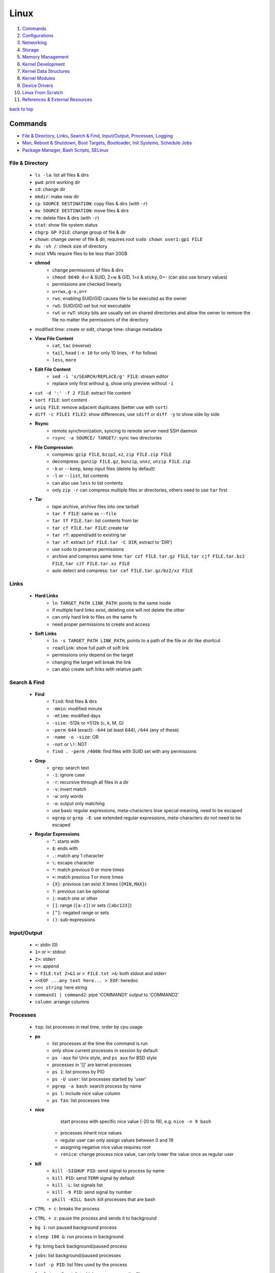 =====
Linux
=====

1. `Commands`_
2. `Configurations`_
3. `Networking`_
4. `Storage`_
5. `Memory Management`_
6. `Kernel Development`_
7. `Kernel Data Structures`_
8. `Kernel Modules`_
9. `Device Drivers`_
10. `Linux From Scratch`_
11. `References & External Resources`_

`back to top <#linux>`_

Commands
========

* `File & Directory`_, `Links`_, `Search & Find`_, `Input/Output`_, `Processes`_, `Logging`_
* `Man`_, `Reboot & Shutdown`_, `Boot Targets`_, `Bootloader`_, `Init Systems`_, `Schedule Jobs`_
* `Package Manager`_, `Bash Scripts`_, `SELinux`_

File & Directory
----------------
    * ``ls -la``: list all files & dirs
    * ``pwd``: print working dir
    * ``cd``: change dir
    * ``mkdir``: make new dir
    * ``cp SOURCE DESTINATION``: copy files & dirs (with ``-r``)
    * ``mv SOURCE DESTINATION``: move files & dirs
    * ``rm``: delete files & dirs (with ``-r``)
    * ``stat``: show file system status
    * ``chgrp GP FILE``: change group of file & dir
    * ``chown``: change owner of file & dir, requires root ``sudo chown user1:gp1 FILE``
    * ``du -sh /``: check size of directory
    * most VMs require files to be less than 20GB
    * **chmod**
        - change permissions of files & dirs
        - ``chmod 6640``: 4=r & SUID, 2=w & GID, 1=x & sticky, 0=- (can also use binary values)
        - permissions are checked linearly
        - ``u+rwx,g-x,o=r``
        - ``rws``: enabling SUID/GID causes file to be executed as the owner
        - ``rwS``: SUID/GID set but not executable
        - ``rwt`` or ``rwT``: sticky bits are usually set on shared directories and allow the
          owner to remove the file no matter the permissions of the directory
    * modified time: create or edit, change time: change metadata
    * **View File Content**
        * ``cat``, ``tac`` (reverse)
        * ``tail``, ``head`` (``-n 10`` for only 10 lines, ``-F`` for follow)
        * ``less``, ``more``
    * **Edit File Content**
        - ``sed -i 's/SEARCH/REPLACE/g' FILE``: stream editor
        - replace only first without ``g``, show only preview without ``-i``
    * ``cut -d ':' -f 2 FILE``: extract file content
    * ``sort FILE``: sort content
    * ``uniq FILE``: remove adjacent duplicates (better use with ``sort``)
    * ``diff -c FILE1 FILE2``: show differences, use ``sdiff`` or ``diff -y`` to show side by side
    * **Rsync**
        - remote synchronization, syncing to remote server need SSH daemon
        - ``rsync -a SOURCE/ TARGET/``: sync two directories
    * **File Compression**
        - compress: ``gzip FILE``, ``bzip2``, ``xz``, ``zip FILE.zip FILE``
        - decompress: ``gunzip FILE.gz``, ``bunzip``, ``unxz``, ``unzip FILE.zip``
        - ``-k`` or ``--keep``, keep input files (delete by default)
        - ``-l`` or ``--list``, list contents
        - can also use ``less`` to list contents
        - only ``zip -r`` can compress multiple files or directories, others need to use ``tar``
          first
    * **Tar**
        - tape archive, archive files into one tarball
        - ``tar f FILE``: same as ``--file``
        - ``tar tf FILE.tar``: list contents from tar
        - ``tar cf FILE.tar FILE``: create tar
        - ``tar rf``: append/add to existing tar
        - ``tar xf``: extract (``xf FILE.tar -C DIR``, extract to 'DIR')
        - use ``sudo`` to preserve permissions
        - archive and compress same time: ``tar czf FILE.tar.gz FILE``,
          ``tar cjf FILE.tar.bz2 FILE``, ``tar cJf FILE.tar.xz FILE``
        - auto detect and compress: ``tar caf FILE.tar.gz/bz2/xz FILE``

Links
-----
    * **Hard Links**
        - ``ln TARGET_PATH LINK_PATH``: points to the same inode
        - if multiple hard links exist, deleting one will not delete the other
        - can only hard link to files on the same fs
        - need proper permissions to create and access
    * **Soft Links**
        - ``ln -s TARGET_PATH LINK_PATH``, points to a path of the file or dir like shortcut
        - ``readlink``: show full path of soft link
        - permissions only depend on the target
        - changing the target will break the link
        - can also create soft links with relative path

Search & Find
-------------
    * **Find**
        - ``find``: find files & dirs
        - ``-mmin``: modified minute
        - ``-mtime``: modified days
        - ``-size``: -512k or +512k (c, k, M, G)
        - ``-perm 644`` (exact): ``-644`` (at least 644), ``/644`` (any of these)
        - ``-name -o -size``: OR
        - ``-not`` or ``\!``: NOT
        - ``find . -perm /4000``: find files with SUID set with any permissions
    * **Grep**
        - ``grep``: search text
        - ``-i``: ignore case
        - ``-r``: recursive through all files in a dir
        - ``-v``: invert match
        - ``-w``: only words
        - ``-o``: output only matching
        - use basic regular expressions, meta-characters lose special meaning, need to be
          escaped
        - ``egrep`` or ``grep -E``: use extended regular expressions, meta-characters do not need
          to be escaped
    * **Regular Expressions**
        - ``^``: starts with
        - ``$``: ends with
        - ``.``: match any 1 character
        - ``\``: escape character
        - ``*``: match previous 0 or more times
        - ``+``: match previous 1 or more times
        - ``{X}``: previous can exist X times (``{MIN,MAX}``)
        - ``?``: previous can be optional
        - ``|``: match one or other
        - ``[]``: range (``[a-z]``) or sets (``[abc123]``)
        - ``[^]``: negated range or sets
        - ``()``: sub-expressions

Input/Output
------------
    * ``<``: stdin (0)
    * ``1>`` or ``>``: stdout
    * ``2>``: stderr
    * ``>>``: append
    * ``> FILE.txt 2>&1`` or ``> FILE.txt >&``: both stdout and stderr
    * ``<<EOF ...any text here... > EOF``: heredoc
    * ``<<< string``: here string
    * ``command1 | command2``: pipe 'COMMAND1' output to 'COMMAND2'
    * ``column``: arrange columns

Processes
---------
    * ``top``: list processes in real time, order by cpu usage
    * **ps**
        - list processes at the time the command is run
        - only show current processes in session by default
        - ``ps -aux`` for Unix style, and ``ps aux`` for BSD style
        - processes in '[]' are kernel processes
        - ``ps 1``: list process by PID
        - ``ps -U user``: list processes started by 'user'
        - ``pgrep -a bash``: search process by name
        - ``ps l``: include nice value column
        - ``ps fax``: list processes tree
    * **nice**
         start process with specific nice value (-20 to 19), e.g. ``nice -n 9 bash``
        - processes inherit nice values
        - regular user can only assign values between 0 and 19
        - assigning negative nice value requires root
        - ``renice``: change process nice value, can only lower the value once as regular user
    * **kill**
        - ``kill -SIGHUP PID``: send signal to process by name
        - ``kill PID``: send ``TERM`` signal by default
        - ``kill -L``: list signals list
        - ``kill -9 PID``: send signal by number
        - ``pkill -KILL bash``: kill processes that are bash
    * ``CTRL + c``: breaks the process
    * ``CTRL + z``: pause the process and sends it to background
    * ``bg 1``: run paused background process
    * ``sleep 100 &``: run process in background
    * ``fg``: bring back background/paused process
    * ``jobs``: list background/paused processes
    * ``lsof -p PID``: list files used by the process
    * ``lsof /var/log/``: list which processes use the files
    * ``free -h``: check memory usage
    * ``uptime``: check cpu usage
    * ``lscpu``: check cpu usage in detail
    * ``lspci``: check other hardware usage

Logging
-------
    * logging daemons collect, organize and store logs
    * **rsyslog**
        - stores logs in ``/var/log``
        - rocket-fast system for log processing
    * **journalctl**
        - to read system logs
        - ``journalctl $(which sudo)``: show logs generated by ``sudo``
        - ``journalctl -u sshd.service``: logs by service
        - ``journalctl -f``: follow mode
        - ``journalctl -p err``: show only error logs (``info``, ``warning``, ``err``, ``crit``)
        - ``journalctl -g '^a'``: using with grep expressions
        - ``journalctl -S 02:00``: show only logs after 2am
        - ``journalctl -S 02:00 -U 03:00``: show only logs between 2am and 3am
        - ``journalctl -S '1999-1-1 12:00:59``: using dates
        - ``journalctl -b 0``: current boot logs
        - ``journalctl -b 1``: previous boot logs (require ``/var/log/journal``)
    * ``last`` and ``lastlog`` to show last login time

Man
---
    * ``man COMMAND``: manual pages of COMMAND
    * ``sudo mandb``: update manual pages
    * ``apropos``: search commands

Reboot & Shutdown
-----------------
    * ``reboot`` or ``systemctl reboot`` and ``shutdown`` or ``systemctl shutdown``
    * both are links to ``systemctl``
    * can use ``--force`` or ``--force --force``
    * ``shutdown 13:00``: schedule shutdown at 1pm
    * ``shutdown +20``: schedule shutdown in 20 minutes
    * ``shutdown -r +20``: schedule reboot in 20 minutes
    * ``shutdown -r +2 'Show message to users'``

Boot Targets
------------
    * ``graphical``
    * ``multi-user``: text based
    * ``emergency``: read-only root file system
    * ``rescue``: more programs than ``emergency``, but less than ``multi-user``
    * root user password must be set to use ``emergency`` and ``rescue``
    * ``systemctl get-default``: list boot target
    * ``systemctl set-default multi-user.target``: set new default boot target to be without GUI
    * ``systemctl isolate graphical.target``: change to GUI target without needing to reboot but
      will not set default
    * ``CTRL + ALT + F3``: virtual terminals
    * **remote GUI login**
        - can use VNC (Virtual Network Computing) server and client
        - allow RDP (Remote Desktop Protocol) for Windows user login

Bootloader
----------
    * purpose is to start the Linux kernel, GRUB (Grand Unified Bootloader) is a popular one
    * **on BIOS**
        - ``grub2-mkconfig -o /boot/grub2/grub.cfg``: make config
        - bootloader should be installed on first section of the block device
        - ``grub2-install /dev/sda``: install GRUB in first section
    * **on EFI**
        - ``grub2-mkconfig -o /boot/efi/EFI/fedora/grub.cfg``: make config on EFI
        - ``dnf reinstall grub2-efi grub2-efi-modules shim``: auto place config file in right
          location
    * edit the file ``/etc/default/grub`` and use above commands to update grub config

Init Systems
------------
    * initialisation system to start up the system as necessary
    * **Units**
        - text files with instructions to start the system
        - can be service, socket, device, timer or others
    * **Service Units**
        - what command to use to start a program
        - what to do when a program crashes and restarts
        - tell the ``init`` how to manage lifecycle of applications
        - ``man systemd.service``: list instructions that can be added in services
        - ``systemctl edit --full sshd.service``: edit a service
        - ``systemctl revert sshd.service``: restore to default
        - ``systemctl status sshd.service``: check service status
        - ``systemctl start sshd.service``: start the service
        - ``systemctl stop sshd.service``: stop the service
        - ``systemctl restart sshd.service``: restart the service
        - ``systemctl reload sshd.service``: reload the service without closing
        - ``systemctl reload-or-restart sshd.service``: use restart if reload is not supported
        - ``systemctl disable sshd.service``: do not start the service on startup
        - ``systemctl enable sshd.service``: start the service on startup
        - ``systemctl is-enabled sshd.service``: check if service will start on startup
        - ``systemctl enable --now sshd.service``: start the service on startup and start it now
        - ``systemctl disable --now sshd.service``: do no start the service on startup and stop
          it now
        - ``systemctl mask atd.service``: do not allow the service to be started by others
        - ``systemctl unmask atd.service``: allow the service to be started by others
        - ``systemctl list-units --type service --all``: list all services available
        - ``systemctl list-dependencies``: check services running or not
    * **System V**
        - execute ``init`` that sets up basic processes and a script, ``rc``, which controls the
          execution of additional scripts
        - ``init`` is controlled by ``/etc/inittab``
        - easy to customise, but slow to boot and does not directly support advanced features
          like cgroups and per-user scheduling
        - has different run levels, 3 or 5 is default
        - 0: halt, 1: single user mode, 2: user definable, 3: full multi-user mode
        - 4: user definable, 5: full multi-user mode with display manager, 6: reboot

Schedule Jobs
-------------
    * **anacron**
        - schedule tasks specified in days
        - for machines that are not running 24 hours a day
        - can also schedule by editing ``/etc/anacrontab``
        - ``anacron -T``: verify anacron syntax
        - ``anacron -n``: run commands now
    * **crontab**
        - schedule tasks even in minutes
        - ``* * * * * user command``: (minute, hour, day, month, day of week)
        - ``*`` for all values
        - ``,`` for multiple values
        - ``-`` for range of values
        - ``/`` for specific steps
        - can omit ``user``
        - can also schedule by creating files in ``/etc/cron.*`` directories
        - ``etc/crontab``, systemwide cron
    * **at**
        - run command at specified time
        - ``at 03:00``, ``at '03:00 January 1 1999``, ``at 'now + 30 minutes'``
        - ``CTRL + d`` to save
        - ``atq``, list jobs
        - ``at -c JOB_ID``, show job description
        - ``atrm JOB_ID``, remove job

Package Manager
---------------
    * **dnf**
        - ``dnf repolist``: show enabled repositories list
        - ``dnf repolist --all``: show all repositories list
        - ``dnf config-manager --enable REPO_ID``: enable repository
        - ``dnf config-manager --disable REPO_ID``: disable repository
        - ``dnf config-manager --add-repo REPO_URL``: add a repository
        - remove the file from ``Repo-filename`` output by ``repolist -v``
        - ``dnf search 'PKG'``: search for a package
        - ``dnf group list``: list groups
        - ``dnf group install 'GROUP_NAME'``: install packages from group
        - ``dnf install ./app.rpm``: install from rpm file
        - ``dnf autoremove``: remove hanging dependencies
        - ``dnf provides docker``: identify which package provides the app
        - ``dnf repoquery -l moby-engine``: list which files are in the package

Bash Scripts
------------
    * ``#!/bin/bash``: 'shebang' should always be the first line of every script
    * commands in the script are the same as commands written in terminals
    * ``chmod +x myscript.sh``: change script to be executable
    * ``/full/path/to/myscript.sh`` or ``./script.sh`` to run the script
    * ``help``: list bash built-ins, use ``help COMMAND`` to print each built-in

    .. code-block:: sh

       #!/bin/bash
   
       # this is a comment
   
       date >> /tmp/script.log
       cat /proc/version >> /tmp/script.log
       echo hello >> /tmp/script.log
   
       if test -f /tmp/archive.tar.gz; then
           mv /tmp/archive.tar.gz /tmp/archive/tar.gz.OLD
           tar acf /tmp/archive.tar.gz /etc/dnf/
       else
           tar acf /tmp/archive/tar.gz /etc/dnf/
       fi



SELinux
-------
    * Security Enhanced Linux, a security module
    * enabled by default, allow fine grain control
    * **SELinux context label**
        - ``ls -Z``, list context labels for files
        - ``unconfined_u:object_r:user_home_t:s0``, 'user:role:type:level'
        - ``ps axZ``, list context labels for processes
        - processes with ``unconfined_t`` domain are running unrestricted
        - ``id -Z``, list context for current user
        - ``semanage login -l``, check user mapping to SELinux 'user'
        - ``semanage user -l``, check users mapping to SELinux 'users'
    * has policy configuration
    * every user logged in is mapped to SELinux 'user'
    * each 'user' can only assume predefined 'roles'
    * 'type' restrict what an object can do, called 'domain' on processes
    * 'level' is never used on regular systems, only used in enterprises
    * ``getenforce``, check SELinux enabled or not (``Enforcing``, ``Permissive``, ``Disabled``)
    * benefits
        - only certain users can enter certain roles and types
        - lets authorized users and processes do their job
        - authorized users and processes are allowed to take only a limited set of actions
        - everything else is denied

`back to top <#linux>`_

Configurations
==============

* `Users`_, `Groups`_, `Environment Variables`_, `Resource Limits`_, `Privileges`_, `PAM`_
* `ACLs`_, `Attributes`_, `Disk Quotas`_, `Kernel Runtime Parameters`_

Users
-----
    * Shadow package contains programs for handling passwords in a secure way
    * check ``doc/HOWTO`` in Shadow source directory for full explanation
    * when using Shadow support, programs that verify passwords, such as display managers, FTP
      programs, pop3 daemons must be Shadow-compliant
    * ``pwconv``: enable shadowed passwords
    * ``grpconv``: enable shadowed group passwords
    * ``useradd`` by default creates user and group with same name, and IDs start at 1000
    * ``useradd newUser``: add new user
    * ``useradd -D`` or ``/etc/login.defs``: list defaults
    * ``passwd newUser``: set password for user
    * ``userdel newUser``: delete user but ``/home`` directory will not be deleted
    * ``userdel -r newUser``: delete user and ``/home`` directory
    * ``useradd -s /bin/shell1 -d /home/dir1 newUser``: change default shell and home directory
    * ``useradd -u 1111 newUser``: set user ID
    * ``/etc/passwd``: file contains user details
    * ``id``: list users and ID
    * ``useradd --system sysAcc``: create system account
    * system accounts has ID less than 1000, and are for programs, used by daemons, and no
      ``/home`` is created
    * ``usermod -d /home/dir1 -m user1``: change user home directory
    * ``usermod -l user2 user1``: change user name
    * ``usermod -L user1``: lock user account (will be able to login if ssh with key is setup)
    * ``usermod -U user1``: unlock user account
    * ``usermod -e 2049-1-1 user1``: set expiration date for user account (year-month-day)
    * ``usermod -e "" user1``: remove expiration date for user account
    * ``chage -d 0 user1``: set expiration date for user password (user must change password)
    * ``chage -d -1 user1``: remove expiration for user password
    * ``chage -M 30 user1``: user must change password every month
    * ``chage -M -1 user1``: user password never expires
    * ``chage --list user1``: list passwords expiration dates

Groups
------
    * certain groups allow root privileges (e.g ``wheel``)
    * **Primary group**
        - also called Login group
        - a program runs with the same privileges as the user's primary group
        - files created will be owned by the user and the primary group
    * ``groups``: show user's groups
    * ``groupadd newGroup``: add new group
    * ``gpasswd -a newUser newGroup``: add user to group
    * ``groups newUser``: list groups 'newUser' belong to
    * ``gpasswd -d newUser newGroup``: remove user from group
    * ``usermod -g newGroup newUser``: change user's primary group
    * ``groupmod -n oldGroup newGroup``: change group name
    * ``groupdel newGroup``: delete group (cannot delete if group is user's primary)

Environment Variables
---------------------
    * ``printenv`` or ``env``, list environment variables
    * ``echo $HOME``, print an environment variable value
    * can edit ``.bashrc`` file to set variables
    * place scripts in ``/etc/profile.d/`` to be executed at login
    * place files in ``/etc/skel/`` to have default files for new users in their ``/home``
    * edit ``$PATH`` variable to add more paths

Resource Limits
---------------
    * edit ``/etc/security/limits.conf`` to limit users resources
    * ``ulimit -a``, list current user limits
    * users can only lower limits by default
    * users can raise to hard limit only once

Privileges
----------
    * users part of ``wheel`` group are allowed to run commands as root
    * ``sudo gpasswd -a user1 wheel``, add user to ``wheel`` group
    * ``/etc/sudoers`` defines who can use which commands with ``sudo``, never edit directly
    * ``sudo visudo``, edit ``/etc/sudoers`` file safely
    * ``sudo -u user1 ls``, run as commands 'user1'
    * ``sudo -iu user1``, login as user1
    * ``sudo -i`` or ``su -l`` or ``su -``, login as root
    * ``sudo passwd root``, set new password for root

PAM
---
    * Pluggable Authentication Module can configure methods to authenticate users
    * ``/etc/pam.d/``, configuration files for PAM
    * modules are loaded in order, but control field can change the order

ACLs
----
    * define specific permissions to two or more users/groups
    * ``setfacl --modify user:user2:rw FILE``, 'user2' can access while other non-owners can't
    * files with ACL will have ``+`` when ``ls -l``
    * ``getfacl FILE``, check for ACL
        - ``mask`` defines maximum permissions file/directory can have, useful to limit
          existing permissions
        - ``setfacl --modify mask:r FILE``
    * ``setfacl --modify group:gp1:rw FILE``, set ACL for 'gp1'
    * ``setfacl --modify user:user2:--- FILE``, deny all permissions for 'user2'
    * ``setfacl --remove user:user2 FILE``, remove ACL for 'user2'
    * ``setfacl --remove group:gp1 FILE``, remove ACL for 'gp1'
    * ``setfacl --recursive -m user:user2:rwx DIR1/``, define ACL recursively
    * ``setfacl --recursive --remove user:user2 DIR1/``, remove ACL recursively

Attributes
----------
    * can make file or directory behave differently
    * ``chattr +a FILE``, can only append
    * ``chattr -a FILE``, remove append only attribute
    * ``chattr +i FILE``, file is immutable, even root user cannot modify
    * ``lsattr FILE``, list attributes of file
    * ``man chattr``, list all available attributes

Disk Quotas
-----------
    * can use ``quota`` to set quotas
    * can limit storage and how may files and directories can be created
    * for ext file system
        - ``quotacheck --create-files --user --group /dev/sdb2``, create files to track usage
        - ``quotaon /mnt/``, turn on quota if mounted on ``/mnt/``
    * for xfs file system
        - can edit ``/etc/fstab`` to have ``defaults,usrquota,grpquota``
        - ``quota --user user1``, list quotas for 'user1'
        - ``edquota --user user1``, edit quotas for 'user1'
        - ``edquota --group gp1``, edit quotas for 'gp1'
        - 1 block is 1KB
        - ``fallocate --lenght 100M FILE1``, create 100MB file to test quota
        - allowed to exceed soft limit for specific days, ``grace period``
        - set inodes limit to limit files and directories
        - ``quota --edit-period``, edit grace period

Kernel Runtime Parameters
-------------------------
    * ``sysctl -a``: list all kernel runtime parameters
    * ``sysctl -w runtime.para.name=1``: set parameter value (non persistent)
    * add files in ``/etc/sysctl.d/*.conf``: persistent change
    * ``sysctl -p /etc/sysctl.d/custom.conf``: read value from file

`back to top <#linux>`_

Networking
==========

* `Network Management`_, `Firewall`_, `Static Routing`_, `Time Synchronisation`_, `Bind`_
* `Email`_, `SSH`_, `HTTP`_, `Database Server`_
* ``ip l`` or ``ip a``: list network interfaces
* ``ip r``: list route table
* ``/etc/resolv.conf``: dns resolver file
* ``/etc/sysconfig/network-scripts/``: system configure network according to files in the it
* ``/etc/hosts``: edit the file for static host names
* ``systemctl status NetworkManager.service``: daemon that starts network settings and devices
* ``ss -tunlp`` or ``netstat -tunlp``: list listening connections

Network Management
------------------
    * can use ``nmcli`` or ``nmtui`` to edit network configurations
    * ``nmcli device reapply eno1``: apply changes without reboot
    * ``nmcli connection show``: list configured connections
    * ``nmcli connection modify MyWifi autoconnect yes``: configure device to auto connect
    * **Connecting to wifi**

        .. code-block:: bash

           nmcli device wifi list --rescan yes
           nmcli device wifi connect SSID password "PASSWORD"
           ncmli connection show
           nmcli connection down CURRENT_CONNECTION
           nmcli connection up NEW_CONNECTION



Firewall
--------
    * ``firewall-cmd --get-default-zone``, list default zone
    * ``firewall-cmd --set-default-zone=public``, set default zone
    * ``firewall-cmd --list-all``, list current firewall rules
    * ``firewall-cmd --info-service=ssh``, list service details
    * ``firewall-cmd --add-service=http`` or ``firewall-cmd --add-port=80/tcp``, allow traffic
    * ``firewall-cmd --remove-service=http`` or ``firewall-cmd --remove-port=80/tcp``, remove
    * ``firewall-cmd --get-active-zones``, list active zones
    * ``firewall-cmd --add-source=10.11.12.0/24 --zone=trusted``, allow traffic based on IP
    * ``firewall-cmd --remove-source=10.11.12.0/24 --zone=trusted``, remove from zone
    * ``firewall-cmd --runtime-to-permanent`` or ``firewall-cmd --add-port=80/tcp --permanent``

Static Routing
--------------
    * ``ip route add 192.168.0.0/24 via 10.0.0.100 dev eno3``: add new route
    * ``ip route del 192.168.0.0/24``: delete route
    * ``ip route add default via 10.0.0.100``: add default gateway
    * ``ip route del default via 10.0.0.100``: delete default gateway
    * ``nmcli connection modify en03 +ipv4.routes "192.168.0.0/24 10.0.0.100"``: route permanent
    * ``nmcli connection modify en03 -ipv4.routes "192.168.0.0/24 10.0.0.100"``: remove route
    * ``nmcli device reapply eno3``: apply changes

Time Synchronisation
--------------------
    * ``chronyd.service`` updates system clock periodically
    * ``timedatectl``: list current timezone
    * ``timedatectl set-timezone Region/City``: set timezone
    * ``timedatectl list-timezones``: list timezones
    * ``systemctl set-ntp true``: activate NTP service

Bind
----
    * ``bind``, including ``bind-utils``, is popular for hosting dns server
    * ``/etc/named.conf``, configuration file
    * ``systemctl start named.service``, start bind
    * ``firewall-cmd --add-service=dns --permanent``, allow connection to dns service
    * ``dig @localhost google.com``, check bind working or not
    * zone: group dns data for specific domain
    * ``/var/named/``, contains example zone files

Email
-----
    * incoming emails are saved in ``/var/spool/mail/`` directory
    * ``postfix`` is widely used to setup mail server
    * can add new aliases in ``/etc/aliases``
    * **IMAPS**
        - Internet Message Access Protocol over SSL (early IMAP does not encrypt)
        - can use ``dovecot`` daemon to setup IMAPS

SSH
---
    * listens on port ``22`` by default, ``ssh user@IP`` to SSH remote login
    * ``/etc/ssh/ssh_config``, client configuration file
    * ``/etc/ssh/sshd_config``, server configuration file
    * edit files in ``/etc/ssh/ssh_config.d/`` and ``/etc/ssh/sshd_config.d/`` to prevent reset
    * ``$HOME/.ssh/config``, file to specify users and IP (use ``600`` permission)
    * ``ssh-keygen``, generate ssh key pairs which are stored in ``$HOME/.ssh/``
    * ``ssh-copy-id user@server``, copy the public key to the server
    * can also manually edit ``$HOME/.ssh/authorized_keys`` to copy public key
    * it is better to generate ssh key pairs on the client, so that only public key has to
      be copied over the Internet
    * ``ssh-keygen -R IP``, remove old finger prints from ``known_hosts``

HTTP
----
    * **HTTP Proxy**
        - can use ``squid`` daemon to setup http proxy server
        - ``firewall-cmd --add-service=squid --permanent``, allow connection to squid
        - edit ``etc/squid/squid.conf`` for configuration
    * **HTTP Server**
        - Apache ``httpd`` daemon is widely used with ``mod_ssl``
        - ``firewall-cmd --add-service=http`` and ``firewall-cmd --add-service=https``
        - configuration files are in ``/etc/httpd/``
        - ``/etc/httpd/conf/httpd.conf``, primary configuration file
        - ``apachectl configtest``, check configuration
        - ``/etc/httpd/conf.d/ssl.conf``, default ssl configuration
        - most modules are auto enabled when installed
        - ``/var/log/httpd/``, default log directory
        - logging is done by ``log_config_module``
        - it is recommended to separate log files by each host
        - can restrict access by editing ``Options Indexes FollowSymLinks``, ``Require all granted``
        - ``sudo htpasswd -c /etc/httpd/passwords user1``, create hashed password file for user1
        - generated password file can be used for authentication with ``AuthType``,
          ``AuthBasicProvider``, ``AuthName``, ``AuthUserFile`` and ``Require`` options

Database Server
---------------
    * ``mariadb``, a fork of mysql, can be used to setup database server
    * ``firewall-cmd --add-service=mysql --permanent``, open firewall if needed
    * ``mysql_secure_installation``, setup to secure the database
    * ``/etc/my.cnf.d/mariadb-server.cnf``, main configuration file

`back to top <#linux>`_

Storage
=======

* `Block Devices`_, `Disk Imaging`_, `Swap`_, `File Systems`_, `LVM`_, `Device Encryption`_, `RAID`_

Block Devices
-------------
    * ``lsblk``: list block devices
    * ``sudo fdisk --list /dev/sda``: list partitions of a device
    * ``sudo cfdisk /dev/sda``: edit disk partition table interactively

Disk Imaging
------------
    * ``sudo dd if=INPUT of=OUTPUT bs=BLOCK_SIZE status=progress``
    * should unmount the disk first to avoid changes and should not use in VMs
    * swap ``if`` and ``of`` to restore

Swap
----
    * ``swapon --show``: check swap usage
    * ``sudo mkswap /dev/sdb3``: prepare the partition
    * ``sudo swapon --verbose /dev/sdb3``: use partition as swap
    * ``sudo swapoff /dev/sdb3``: stop using partition as swap
    * **File as Swap**
        - ``sudo dd if=/dev/zero of=/swap bs=1M count=128 status=progress``: prepare the file
        - ``sudo chmod 600 /swap``
        - ``sudo mkswap /swap``
        - ``sudo swapon --verbose /swap``

File Systems
------------
    * file system needs to be created before a partition can be used
    * ``sudo mkfs.xfs /dev/sdb1``, create xfs file system
        - ``sudo xfs_admin``, modify xfs file system
    * ``sudo mkfs.ext4 /dev/sdb1``, create ext4 file system
        - ``sudo tune2fs -l /dev/sdb1``, modify ext based file system
    * ``sudo mount /dev/sdb1 /mnt/``, mount a file system
    * ``sudo umount /mnt/``, unmount a file system
    * ``/etc/fstab``, file that instructs which file systems to be mounted automatically
        - use UUID instead of device names
        - ``sudo blkid /dev/sdb1``, check UUID
    * **On-demand Mounting**
        - only mount when needed, useful when using remote servers
        - ``autofs`` daemon can be used, usually with ``nfs-utils``
        - edit ``/etc/exports`` for network sharing
        - edit ``/etc/auto.master`` to configure ``autofs``
    * ``sudo mount -o ro,noexec,nosuid /dev/sdb1 /mnt``, mount file system with specific options
    * ``sudo mount -o remount,ro /dev/sdb1 /mnt``, remount file system with new options
    * it is better to do ``umount`` and ``mount`` again with new options
    * **Checking File System**
        - must be unmounted before checking
        - ``xfs_repair -v /dev/sda1``, repair XFS file system
        - ``fsck.ext4 -v -f -p /dev/sda1``, check ext4 file system
        - ``findmnt``, find file systems and mount points
        - ``findmnt -t xfs,ext4``, show only xfs and ext4
        - ``df``: check file system usage, add ``-h`` to show in human-readable form
    * **Inode**
        - helps file systems keep track of data
        - contains metadata about a file

LVM
---
    * Logical Volume Manager, to create virtual block devices
    * can represent separate physical devices as one continuous partition
    * PV: physical volume, VG: volume group, LV: logical volume, PE: physical extent
    * ``lvmdiskscan``, list available PV
    * ``pvcreate /dev/sdb /dev/sdd``, create pv to be used by LVM
    * ``pvs``, list current attached PV
    * ``vgcreate vg1 /dev/sdb /dev/sdd``, add PV to VG
    * ``vgextend vg1 /dev/sde``, add new PV to existing VG
    * ``vgreduce vg1 /dev/sde``, remove PV from VG
    * ``pvremove /dev/sde``, remove PV
    * ``lvcreate --size 8GB --name partition1 vg1``, create LV from existing VG
    * ``lvs``, list LV
    * ``vgs``, list VG
    * data in LVM is divided into multiple PEs
    * ``lvresize --extents 100%VG vg1/partition1``, resize LV
    * ``lvresize --size 8G vg1/partition1``, shrink LV
    * ``lvdisplay``, information about LV
    * ``mkfs.xfs /dev/vg1/partition1``, create file system on LV
    * ``lvresize --resizefs --size 3G vg1/partition1``, resize both LV and file system

Device Encryption
-----------------
    * ``cryptsetup``: encrypt storage device
    * encrypted disks can be found in ``/dev/mapper/``, and is same as regular disk
        - ``mkfs.xfs /dev/mapper/mysecuredisk``
        - ``mount /dev/mapper/mysecuredisk /mnt``, can be mounted
    * **Plain Mode**
        - takes password and encrypt all data with it
        - ``cryptsetup --verify-passphrase open --type plain /dev/sda mysecuredisk``, can read
          decrypted data
        - ``cryptsetup close mysecuredisk``, can only read encrypted data
        - changing password requires encrypting all data again
    * **LUKS Extension**
        - Linux Unified Key Setup, default mode and more user friendly to setup
        - ``cryptsetup luksFormat /dev/sda``
        - ``cryptsetup luksChangeKey``, change encryption key
        - ``cryptsetup open /dev/sda mysecuredisk``, can read decrypted data
        - ``cryptsetup close mysecuredisk``, can only read encrypted data

RAID
----
    * Redundant Array of Independent Disks, combine multiple storage devices into single one
    * unlike from LVM, RAID provides any options for redundancy or parity
    * **Level 0**
        - striped array, not redundant
        - disks are groups and Linux sees them as single storage
        - total usable storage equals to sum of total devices
        - data on entire array will be lost just by losing one disk
    * **Level 1**
        - mirrored array
        - when writing data to one disk, the same data is written to all disks
    * **Level 5**
        - require minimum of 3 disks, can lose up to one disk
        - keep parity, information to rebuild data, on each disk
    * **Level 6**
        - require minimum of 4 disks, can lose up to two disks
    * **Level 10/ RAID 1+0**
        - has advantages of both Level 0 and 1
    * ``mdadm --create /dev/md0 --level=0 --raid-devices=3 /dev/sda /dev/sdb /dev/sdc``
    * ``mkfs.ext4 /dev/md0``: can create file system
    * ``mdadm --stop /dev/md0``: deactivate array
    * when reboot, Linux scans for superblock on devices to auto rebuild the array
    * ``mdadm --zero-superblock /dev/sda /dev/sdb /dev/sdc``: not to rebuild the array
    * ``mdam --create /dev/md0 --level=1 --raid-devices /dev/sda /dev/sdb --spare-devices=1 /dev/sdc``,
      will auto add `/dev/sdc` if one of the disks fails
    * ``mdam --manage /dev/md0 --add /dev/sdc``: add new disk to the array
    * ``mdam --manage /dev/md0 --remove /dev/sdc``: remove disk from the array
    * ``/proc/mdstat``: file contains information about RAID

`back to top <#linux>`_

Memory Management
=================

* `Virtual Memory`_, `Memory Management Unit`_, `Kernel Virtual Memory`_
* `Kernel Logical Addresses`_, `Kernel Virtual Addresses`_, `User Virtual Addresses`_
* `User-Space Allocation`_

Virtual Memory
--------------
    * system that uses an address mapping, virtual address space to physical address space
    * Physical Address: used by hardware, e.g. DMA (Direct Memory Access), peripherals
    * Virtual Address: used by software, e.g. Load/Store instructions (RISC), any instruction
      accessing memory (CISC)
    * maps to physical RAM, and hardware devices like PCI devices, GPU RAM, On-SoC IP blocks
    * each process can have different memory mapping, making one process's RAM inaccessible to
      others
    * kernel RAM is invisible to user-space processes
    * memory can be moved, or swapped to disk
    * kernel can map hardware device memory into a process's address space
    * Shared Memory: physical RAM mapped into multiple processes at once
    * read, write, execute permissions can be set on memory regions
    * virtual memory mapping is assisted by hardware, MMU
    * no penalty for permissions and performance when accessing already-mapped regions
    * same CPU instructions are used for accessing RAM and mapped hardware
    * usually software will only use virtual addresses

Memory Management Unit
----------------------
    * MMU is a hardware responsible for virtual memory mapping
    * between CPU and memory, often part of CPU, but separate from memory controller
    * handles all memory accesses from Load/Store instructions, permissions, and
      exception/page fault on invalid access
    * **Translation Lookaside Buffer**
        - TLB is part of MMU system, a hardware buffer with a list of mappings from virtual to
          physical address space, and permission bits
        - depending on CPU, TLB has a fixed number of entries
        - MMU checks the TLB when CPU accesses a virtual address
        - a page fault exception is generated, and the CPU interrupted when virtual address is
          not in the TLB, or insufficient permissions
        - virtually contiguous regions do not have to be physically contiguous
    * **Page**
        - basic units of memory, page size varies by architecture
        - Common Sizes: ARM 4k, ARM64 4k or 64k, MIPS configurable, x86 4k
        - architectures with configurable sizes are configured at kernel build time
        - Page Frame: page-sized and page-aligned physical memory block
        - a mapping often covers multiple pages
    * **Page Fault**
        - CPU exception generated when software attempts to use invalid virtual address
        - can be caused by address not mapped, insufficient permissions, or valid address but
          swapped out
    * **Page Table**
        - kernel data structure to store the mappings, e.g. ``struct_mm``, ``vm_area_struct``
        - CPU generate a page fault for some valid mappings that are not in TLB
        - page fault handler find the relevant mapping in page tables, select and remove
          existing TLB entry, create a new TLB entry, and return to user space process
    * **Swapping**
        - MMU enabling kernel to swap frames to disk, and remove its TLB entry to free up RAM
        - the frame can be reused by another process
        - when page fault, kernel put the process to sleep, copy the frame from disk into
          unused frame in RAM, fix the page table entry, and wake the process
        - a page is not necessarily restored to the same physical frame, but has the same
          virtual address to hide the difference from user-space process

Kernel Virtual Memory
---------------------
    * Linux kernel and user-space processes both use virtual address
    * Virtual Address Splitting: upper part for kernel, and lower part for user space
    * **On 32-bit System**
        - by default, the split is at ``0xC0000000``, ``CONFIG_PAGE_OFFSET``
        - kernel uses the top 1GB, and each user-space process gets the lower 3GB of virtual
          address space
        - configurable at kernel build time, ``CONFIG_VMSPLIT_*`` option
        - in addition to 1GB, ~104MB is reserved at the top of kernel's memory space for
          non-contiguous allocations, such as space used by ``vmalloc()``
    * **On 64-bit System**
        - split varies by architecture
        - ``0x8000000000000000`` for ARM64, and ``0xffff880000000000`` for x86_64
    * **3 Types of Virtual Addresses**
        - Kernel: Kernel Logical Address, Kernel Virtual Address
        - User-Space: User Virtual Address

Kernel Logical Addresses
------------------------
    * kernel normal address space, includes memory from ``kmalloc()`` and most allocation methods,
      and kernel stacks of each process
    * can never be swapped out
    * **Fixed Mapping**
        - fixed mapping between virtual and physical, converting from one another is easy
        - e.g. Virt: ``0xC000000`` -> Phys: ``0x00000000``
        - use ``__pad(x)`` and ``__va(x)`` macros for conversion
        - virtually contiguous regions are also physically contiguous
    * for fixed mapping and non-swappable, kernel logical addresses are suitable for DMA
      transfers
    * **For Small-Memory System**
        - systems with less than 1GB of RAM
        - kernel logical address space is from ``PAGE_OFFSET`` to the end of physical memory
    * **For Large-Memory System**
        - systems with more than 1GB of RAM
        - on 32-bit systems, only bottom part of physical RAM is mapped directly into kernel
          logical address space
        - 64-bit systems have enough kernel address space to accommodate all the RAM

Kernel Virtual Addresses
------------------------
    * addresses above kernel logical address mapping, can also called ``vmalloc()`` area
    * for non-contiguous mappings, ``vmalloc()``, and memory-mapped I/O, ``ioremap()``, ``kmap()``
    * physically non-contiguous, easier to allocate, but unsuitable for DMA

User Virtual Addresses
----------------------
    * used by user-space programs, all addresses below ``PAGE_OFFSET``
    * mapping per process, threads share a mapping, and complex behaviour with ``clone()``
    * only used portions of RAM are mapped
    * memory can be swapped out and moved, and is not contiguous
    * user buffers are not suitable for kernel use or DMA
    * mapping is changed at context switch time
    * same virtual addresses in two different processes will likely be used to map different
      physical addresses
    * **Shared Memory**
        - implemented with MMU, map the same physical frame into two different processes
        - virtual addresses do not need to be same
    * **Lazy Allocation**
        - a performance optimisation, kernel waiting to allocate pages requested by a process
          until the pages are actually used
        - kernel creates a request record in its page tables, and return to the process
          without updating the TLB
        - page fault is generated when the newly allocated memory is touched
        - kernel validate the mapping, allocate a physical page frame, update the TLB, and
          return from the page fault handler for the user-space program to resume
        - user-space program is never aware of the page fault
        - pre-fault pages at the start of execution for time-sensitive processes, e.g. ``mlock()``

User-Space Allocation
---------------------
    * **mmap()**
        - standard way to allocate large amount of memory, often used for files
        - ``MAP_ANONYMOUS`` flag to allocate normal memory for the process
        - ``MAP_SHARED`` flag to share allocated pages with other processes
    * **brk()/sbrk()**
        - ``brk()``: sets the top of the program break, in effect increases the heap size
        - ``sbrk()``: increases the program break
    * ``malloc()`` and ``calloc()`` will use ``brk()`` or ``mmap()`` depending on the allocation size

`back to top <#linux>`_

Kernel Development
==================

* `Build Tools`_, `Kernel Dependent Tools`_, `Kernel Config`_, `Build Kernel`_, `Install Kernel`_
* `Upgrade Kernel`_, `Customise Kernel`_, `Find Drivers`_, `Common Config`_, `Code Navigation`_
* `PIE`_, `FFI`_
* never build the kernel with root permissions enabled, and never do kernel development under
  ``/usr/src/`` directory
* multi-lib system requires compiling applications for both 32-bit and 64-bit
* the source code has stable and development rc branches, and is available at [kernel.org](https://kernel.org/)

Build Tools
-----------
    * check ``Documentation/Changes`` to verify tools versions
    * **Compiler**
        - ``gcc`` C compiler is needed as the kernel is written in C
        - do not use the most recent gcc version to build the kernel, ``gcc --version``
    * **Linker**
        - tools from ``binutils`` to link and assemble source files, ``ld -v``
    * **Make**
        - scan the kernel source tree for file that need to be compiled
        - recommended to use the latest stable version, ``make --version``

Kernel Dependent Tools
----------------------
    * some packages need to be upgraded to work properly with the new kernel version
    * **util-linux**
        - collection of small utilities, mostly to manipulate disk partitions and hardware
          clock in the system
        - recommended for the latest version to support new features, ``fdformat --version``
    * **module-init-tools**
        - required to use kernel modules
        - recommended for the latest version to support new features, ``depmod -V``
    * **File System Tools**
        - ``e2fsprogs``: to manage ext2, ext3, and ext4 file systems, recommended latest version,
          ``tune2fs``
        - ``jfsutils``: to use IBM JFS file system, ``fsck.jfs -V``
        - ``reiserfsprogs``: to use ReiserFS file system, ``reiserfsck -V``
        - ``xfsprogs``: to use XFS file system from SGI, ``xfs_db -V``
        - ``quota-tools``: to use quota functionality of the kernel, ``quota -V``
        - ``nfs-utils``: to use NFS file system, ``showmount --version``
    * **udev**
        - enable persistent and dynamic device-naming system in ``/dev``
        - almost all Linux distributions use ``udev`` to manage ``/dev`` directory
        - recommended to use latest or distribution provided version, ``udevadm -V``
    * **procps**
        - include commonly used tools such as ``ps`` and ``top``, ``ps --version``
    * **pcmciautils**
        - user-space helper program to properly use PCMCIA devices
        - recommended for the latest version, ``pccardctl -V``

Kernel Config
-------------
    * configure kernel options with ``make config`` by choosing every options, or can be based on
      a pre-built configuration
    * ``.config`` file is generated in the top directory
    * **Default Config**
        - based on defaults by kernel maintainer, ``make defconfig``
        - usually the configuration the maintainer use for personal machines
    * **Interactive Config Tool**
        - Menuconfig: terminal based, ``make menuconfig``
        - Gconfig: GTK+ based
        - Xconfig: QT based
    * check advanced build options in ``Documentation/kbuild`` directory

Build Kernel
------------
    * after setting config options, use ``make`` to build the kernel
    * can specify directory of the built files with ``make O=/dir/for/output``, config file also
      need to be placed in that directory, `make O=/dir/for/output defconfig`
    * **Multithread Build**
        - ``make -jX`` with X being twice the number of processors in the system
        - ``make -j`` without value will create a new thread for every subdirectory
    * **Partial Build**
        - can build a specific subdirectory or a single file within the kernel tree
        - e.g. ``make drivers/usb/serial`` will build the files in that directory, but will not
          build the final module images
        - use ``make M=drivers/usb/serial`` to build all necessary files and link the final
          module images
        - run ``make`` again to affect the changes in the subdirectory to the final kernel image
        - use ``make drivers/usb/serial/visor.ko`` to build specific file, and do final link to
          create the module
    * **Cross Compliation**
        - using more powerful machine to build for a smaller embedded system
        - specify architecture with ``ARCH=``, C compiler with ``CC=``, and cross-compile
          toolchain with ``CORSS_COMPILE=``
        - ``make ARCH=arm CROSS_COMPILE=/usr/local/bin/arm-linux`` to build with ARM toolchain
        - ``make CC="ccache gcc"`` or ``make CC="ccache distcc"`` to change compiler for the build
          system

Install Kernel
--------------
    * **Auto Install**
        - can use distro based ``installkernel`` to auto install a built kernel and modify
          bootloader
        - use ``make modules_install`` to install if there are any modules built, and install the
          main kernel with ``make install``
        - module files will be placed in ``/lib/modules/KERNEL_VERSION``
        - during installation, kernel is verified, static kernel is placed in ``/boot``, required
          initial ramdisk images are created, and bootloader is updated
    * **Manual Install**
        - install modules with ``make modules_install``, and run ``make kernelversion`` to know
          the version
        - run ``cp arch/x86/boot/bzImage /boot/bzImage-KERNEL_VERSION``, and
          ``cp System.map /boot/System.map-KERNEL_VERSION`` to copy static kernel image
        - modify the bootloader, such as GRUB, LILO
        - can run ``info grub`` to get more info

Upgrade Kernel
--------------
    * can update the kernel while retaining configurations, always backup ``.config`` file
    * get the source code to upgrade, reconfigure it based on the previous kernel config, build
      and install the new kernel
    * **Kernel Patch**
        - Stable Patches: apply to the base kernel version, e.g. 2.6.17.9 patch only apply to
          2.6.17 release
        - Base Patches: apply to the previous base kernel version, e.g. 2.6.18 patch only
          apply to 2.6.17
    * use ``patch -p1 < PATCH_FILE`` in the kernel directory to apply the patch
    * check the ``Makefile`` or run ``make kernelversion`` to check if the patch is applied
    * to upgrade more than two versions, downgrade and upgrade to desired version save steps,
      e.g. go from 2.6.17.9 to 2.6.17, and then upgrade to 2.6.17.11
    * use ``make oldconfig`` and ``make silentoldconfig`` to update new configurations
    * upgrades between stable releases rarely have new configuration options

Customise Kernel
----------------
    * can check distribution's kernel configuration to know which modules are necessary
    * distribution kernel files can be found under ``/usr/src``, and config file can be found at
      ``/proc/config.gz`` or ``/boot/config-$(uname -r)``
    * only disable options that are certain not needed
    * **sysfs**
        - virtual file system with symlinks to all around the file system, should always be
          mounted at ``/sys``
        - internal structure usually changes due to reorganisation of devices
    * **Device Discovery**
        - need to find proper ``sysfs`` class device that the device is bound to
        - e.g. use ``basename $(readlink /sys/class/net/eth0/device/driver/module)`` to trace
          through ``sysfs`` tree to find out which module is controlling it
        - in the kernel source, use ``find -type f -name Makefile | xargs grep MODULE_NAME`` to
          find the config options for the module
        - any output from the find command that has ``CONFIG_`` need to be enabled to build the
          module

Find Drivers
------------
    * all kernel modules have internal list of devices they support that is auto generated
      by the list of devices the driver tells the kernel it supports
    * easiest way find which driver control which device is to build all the drivers and let
      ``udev`` startup process match the driver to the device
    * **for PCI Devices**
        - known by vendor ID and device ID, use ``lspci`` to list all PCI devices in the format
          ``<BUS_ID:DEVICE_ID.FUNCTION_ID> <CLASS>: <VENDOR> <DEVICE> (rev REVISION_IN_HEX)``
        - check ``/sys/bus/pci/devices/0000:<BUS_ID:DEVICE_ID.FUNCTION_ID>`` for ``vendor`` and
          ``device`` files
        - in kernel source directory, search vendor definition with
          ``grep -i <VENDOR_ID> include/linux/pci_ids.h``, and driver source files with
          ``grep -Rl <VENDOR_DEF> *``
        - PCI drivers contain a list of supported devices in ``struct pci_device_id``, and match
          the vendor and device ID to check if it supports
        - search the Makefiles with ``find -type f -name Makefile | xargs grep DRIVER_NAME`` for
          ``CONFIG_`` to build the driver
    * **for USB Devices**
        - use ``lsusb`` to list USB devices in the format of
          ``Bus <BUS_ID> Device <DEVICE_ID>: ID <VENDOR_ID>:<PRODUCT_ID> <VENDOR> <PRODUCT>``
        - USB device numbers change every time it is plugged in, only vendor and product ID
          are unique
        - in kernel source directory, search with ``grep -i -R -l <VENDOR_ID> drivers/*`` for
          vendor definition
        - USB drivers have a list of supported devices in ``struct usb_device_id``
        - search the Makefiles with ``find -type f -name Makefile | xargs grep DRIVER_NAME`` for
          ``CONFIG_`` to build the driver
    * **for Root File System**
        - contain all initial programs, and usually entire system config
        - the kernel must be able to find the root file system at boot time
        - recommended to build file system for root partition, and disk controller for the
          disk, and use ramdisk image at boot time
        - determine the file system type with ``mount | grep " / "``, and check block devices with
          ``tree -d /sys/block | egrep "hd|sd"``
        - disk partitions are numbered, but main block devices are not
        - the whole main block device must be configured to access the individual partitions
        - go up a chain of devices through the symlink of ``/sys/block/<BLOCK_DEVICE>``, and find
          the necessary drivers
    * **for Disk Controller**
        - e.g. ``/sys/block/sdb`` will symlink to some ``/sys/devices/<SOMETHING_LONG>/block/sdb``
        - go up the link and take note of the disk controller driver in
          ``/sys/devices/<SOMETHING_LESS_LONG>/target0:0:0/0:0:0:0``
        - go up and find another driver, e.g. ``/sys/devices/pci<SOMETHING>/0000:<SOMETHING>``
    * enable the necessary file system type driver and disk controller drivers in kernel config

Common Config
-------------
    * **Disks**
        - most USB storage devices need SCSI subsystem, SCSI disk support, and USB storage
          support
        - IDE disks need PCI support, IDE subsystem, IDE support, generic IDE controller for
          ATA system, and PCI IDE controllers
        - SATA disks use ``libata``, and need PCI support, SCSI subsystem, SCSI disk support,
          SCSI low-level drivers of specific SATA controller type
    * **CD-ROM**
        - IDE CD-ROM drives need the same as IDE disks, and additional IDE CD-ROM support
        - SCSI and SATA CD-ROM  drives need the same as SATA or SCSI disks, and additional
          SCSI CD-ROM support
    * **Devices**
        - USB controllers need PCI support, USB support, USB host controllers, and specific
          USB device driver
        - IEEE 1394 FireWire need PCI support, IEEE 1394 support, specific FireWire host
          controller and device support
        - PCI hotplug such as ExpressCard need PCI support, PCI hotplug support, ACPI
          controller for most types, and PCI express controller
        - PCMCIA and CardBus need PCI support, PCCARD support, PCMCIA or CardBus device
          support, and card bridge support
        - Sound system need basic sound support, ALSA support, base ALSA options, and specific
          sound device support
    * **CPU**
        - Processor need sub-architecture type, and processor family type, can use Generic
          architecture options to run on all types of machines
        - for multicore CPUs, SMP option should be enabled
        - Preemption model can be changed, such as using main internal kernel locks
        - can enable kernel Suspend mode, with the option to specify resume or not
        - CPU frequency scaling need basic frequency scaling support, frequency governors with
          one default based on the processor type
        - for 32-bit Intel CPU, there are three different memory models
        - ACPI need ACPI support, and specific drivers to control ACPI devices
    * **Networking**
        - all network options need main Networking support, with TCP/IP option
        - Netfilter need Network packet filtering, with Netfilter netlink interface and
          Xtables support, and protocols to filter
        - Ethernet need PCI support, basic network device support,and specific device drivers
        - IrDA need IrDA subsystem, IrDA protocols, and IrDA device support
        - Bluetooth need Bluetooth subsystem, protocols, and specific device drivers
        - Wireless network need IEEE 802.11 option, protocols, and PCI or USB device driver
          options
    * **File System**
        - hardware RAID is handled by the disk controller without help from the kernel
        - software RAID need Multiple devices driver support, RAID support with at least one
          RAID configuration
        - LVM need Multiple devices driver support, Device mapper support with helper modules
        - SMB, CIFS, and OCFS2 file systems need respective system support
    * **Security**
        - different security models and default linux capabilities should be enabled
        - SELinux need network option, Auditing support, Socket and Networking Security Hooks,
          and NSA SELinux support, along with various SELinux options
    * **Debugging**
        - timestamp options can be enabled on kernel messages
        - Magic SysRq key can trigger different actions, check
          ``Documentation/admin-guide/sysrq.rst`` in kernel source for more information
        - debugfs can be enabled and mounted at ``/sys/kernel/debug`` directory
        - enabling many different kernel debugging options may help kernel developers, but
          decrease performance

Code Navigation
---------------
    * to use with cscope and ctags, run ``make tags`` and ``make cscope``
    * to use with LSP, run ``python scripts/clang-tools/gen_compile_commands.py``, pass ``--help``
      argument for more info

PIE
---
    * Position-Independent Executables, can be loaded anywhere in memory
    * ASLR: Address Space Layout Randomisation, security feature that mitigates some attacks
      based on fixed addresses
    * without PIE, ASLR can be applied for shared libraries, but not for executables
    * SSP: Stack Smashing Protection, to ensure the parameter stack is not corrupted
    * stack corruption can alter the return address of a function, transferring control to
      malicious code

FFI
---
    * Foreign Function Interface, allows a program written in one language to call a program in
      another language
    * Libffi provides to call functions specified by a call interface description at run time,
    * it also provides a bridge between interpreters such as Perl, Python and shared library
      subroutines in C or C++

`back to top <#linux>`_

Kernel Data Structures
======================

* `File Operations`_

File Operations
---------------
    * ``struct file_operations`` defined in ``<linux/fs.h>``
    * a collection of function pointers, and set up the connection between device numbers and
      device driver's operations
    * mostly implement system calls such as ``open``, ``read``, etc., and unsupported operations
      must be left `NULL`
    * each open file is an object associated with its own methods through ``f_op`` pointer, OOP
      concept
    * ``char __user *`` in the methods means a pointer to user-space address that cannot be
      directly dereferenced
    * ``__user`` has no effect for normal compilation, but can be used to find misuse of
      user-space addresses
    * **``struct module *owner``**
        - pointer to the module that owns the structure
        - used to prevent the module being unloaded while operations are in use
        - almost always initialised to ``THIS_MODULE`` in ``<linux/module.h>``
    * **``loff_t (*llseek) (struct file *, loff_t, int)``**
        - to change current read write position in a file
        - ``loff_t``: long offset with at least 64 bits wide even on 32-bit platforms
        - NULL method will modify the position counter in the ``file`` structure
        - positive return value for success, and negative on errors
    * **``ssize_t (*read) (struct file *, char __user *, size_t, loff_t *)``**
        - to retrieve data from the device, NULL method will fail with ``-EINVAL``
        - return number of bytes read on success
        - called by read(2)
    * **``ssize_t (*read_iter) (struct kiocb *, struct iov_iter *)``**
        - possibly async read with ``iov_iter`` as source
    * **``ssize_t (*write) (struct file *, const char __user *, size_t, loff_t *)``**
        - send data to the device, ``-EINVAL`` for NULL method
        - return number of bytes written on success
        - called by write(2)
    * **``int (*iterate_shared) (struct file *, struct dir_context *)``**
        - to read directory contents, should be NULL method for device files
    * **``__poll_t (*poll) (struct file *, struct poll_table_struct *)``**
        - check activity on the file, and can go to sleep until I/O
        - return a bit mask to indicate non-blocking read/write is possible
        - NULL method means the device is readable and writable without blocking
        - called by select(2) and poll(2)
    * **``long (*unlocked_ioctl) (struct file *, unsinged int, unsinged long)``**
        - to call device-specific commands
        - called by ioctl(2)
    * **``int (*mmap) (struct file *, struct vm_area_struct *)``**
        - to request a mapping of device memory to a process address space
        - NULL method will return ``-ENODEV``
        - called by mmap(2)
    * **``int (*open) (struct inode *, struct file *)``**
        - to open an inode, and create a new ``struct file``, driver is not required to declare
          the method
        - good place to initialise ``file->private_data`` to point to a device structure
        - NULL method always succeed opening the device, but driver is not notified
    * **``int (*flush) (struct file *, fl_ownder_t id)``**
        - to close a process copy of a file descriptor for a device, used in very few drivers
        - should wait for any outstanding device operations
        - NULL method will ignore the user application request
        - called by close(2)
    * **``int (*release) (struct inode *, struct file *)``**
        - called when the last reference to an open file is closed, can be NULL like ``open()``
    * **``int (*fsync) (struct file *, loff_t, loff_t, int datasync)``**
        - to flush any pending data, NULL method return ``-EINVAL``
        - called by fsync(2)
    * **``int (*fasync) (int, struct file *, int)``**
        - to notify the device of ``FASYNC`` flag change
        - can be NULL method if the driver does not support async notification
        - called by fcntl(2)
    * **``int (*lock) (struct file *, int, struct file_lock *)``**
        - for file locking, necessary for regular files but not required by device drivers
        - called by fcntl(2) for ``F_GETLK, F_SETLK, F_SETLKW`` commands
    * **``unsigned long (*get_unmapped_area) (struct file *, unsigned long, unsinged long, unsinged long, unsinged long)``**
        - to find a location in process address space to map in a device memory, usually done
          by memory management code
        - drivers can implement to enforce alignment requirements, most drivers can have NULL
          method
        - called by mmap(2)
    * **``int (*check_flags) (int)``**
        - allow a module to check the flags passed to fcntl
        - called by fcntl(2) for ``F_SETFL`` command

`back to top <#linux>`_

Kernel Modules
==============

* `Kernel Role`_, `Device and Module Classes`_, `Protection Levels`_, `Compile and Load Modules`_
* `Current Process`_, `Module Stacking`_, `Module Conventions`_, `Module Functions`_, `Module Parameters`_

Kernel Role
-----------
    * **Process Management**
        - create, destroy, and handle processes I/O connection
        - process communication can be through signals, pipes, or interprocess communication
        - the scheduler is part of process management
    * **Memory Management**
        - kernel builds virtual address space on limited available resources
        - different parts of kernel interact with memory management subsystem
    * **File System**
        - kernel builds structured file system on top of unstructured hardware
    * **Device Control**
        - almost every system operation maps to a physical device
        - device drivers perform any device control operations
    * **Networking**
        - network operations must be managed by the OS as they are not specific to a process
        - routing and address resolution issues are implemented in the kernel

Device and Module Classes
-------------------------
    * **Module**
        - functionality that can be added or removed from a kernel at runtime
        - a module is an object code that can be dynamically linked with ``insmod`` or unlinked
          with ``rmmod``
        - a module is linked to the kernel, and can only call functions exported by the kernel
        - each module implements char module, block module or network module
        - every kernel module is event-driven
        - a module's initialisation function terminates immediately, and exit function is
          called just before it is unloaded
        - the exit function must undo everything the init function did
    * **Character Device**
        - can be accessed as a stream of bytes, and by means of file system nodes, e.g.
          ``/dev/tty1``
        - char driver implements at least ``open``, ``close``, ``read``, and ``write`` system calls
        - most char devices can only be accessed sequentially, cannot move back and forth like
          in regular file
        - but char devices that look like data areas, such as frame grabbers, use ``mmap()`` or
          ``lseek()``
    * **Block Device**
        - can host a file system, and accessed by file system nodes in ``/dev``
        - Linux allows read and write to a block device like a char device, by permitting the
          transfer of any number of bytes at a time
        - block and char devices differ only how data is managed internally, and block drivers
          have different interface to the kernel than char drivers
    * **Network Interface**
        - a network driver only handles data packets without connection details
        - a network device is not stream-oriented, and the interface is not mapped to a node
          in the file system
        - communication for kernel and network driver is different from char and block drivers
    * file system type is just a software driver, as it maps low-level data structures to
      high-level ones, and is independent of actual data transfer to and from the disk

Protection Levels
-----------------
    * modern CPUs enforces protection of system software from applications, and have at least
      two protection levels
    * in processors with several levels, such as x86, the highest, kernel space or supervisor
      mode, and lowest, user-space, levels are used
    * each mode can have its own address space or memory mapping
    * execution transfers from user-space to kernel space whenever an application makes a
      system call or is suspended by hardware interrupt
    * interrupt handling code is running in the process context, async, and not related to any
      particular process

Current Process
---------------
    * the process that invokes the system call, global item defined in ``<asm/current.h>``
    * ``current`` is a pointer to ``struct task_struct`` defined by ``<linux/sched.h>``
    * can access ``current->pid``, ``current->comm``, and others

Compile and Load Modules
------------------------
    * can check ``Documentation/kbuild`` directory in kernel source for detailed information
    * ensure correct versions of compiler, module utilities, and necessary tools
    * a module need to be recompiled for each version of the kernel that it is linked to
    * need to use macros and ``#ifdef`` to make module code work with multiple kernel versions
    * **Makefile**
        - ``obj-m := module.o`` is to build a module from ``module.o`` object file
        - add ``module-objs := file1.o file2.o`` if ``module.ko`` needs to be generated from two
          source files
    * invoke ``make`` command within the context of kernel build system with
      ``make -C KDIR M=MODULE_SOURCE modules``
    * **insmod**
        - load modules, and can assign module parameter values before linking to the kernel
        - correctly designed module can be configured at load time
        - can fail with unresolved symbols
    * **modprobe**
        - check if a module references symbols that are not currently defined in the kernel
        - look for other modules that define the symbols, and load them into the kernel
    * **rmmod**
        - remove modules, fail if the module is in use, or kernel disallow module removal
        - kernel can be configured to allow forced removal of modules
    * **lsmod**
        - list currently loaded modules by reading the ``/proc/modules`` virtual file
        - also provide additional information such as modules using other modules
        - currently loaded modules can also be found in ``/sys/module``

Module Stacking
---------------
    * other modules using the exported symbols, useful in complex projects
    * symbols exported by the loaded module become part of the kernel symbol table
    * one ``modprobe`` command can sometimes replace several invocations of ``insmod``
    * stacking can split modules into multiple layers and reduce development time
    * use ``EXPORT_SYMBOL`` and ``EXPORT_SYMBOL_GPL`` macros to export symbols for other modules,
      the latter macro makes the symbol available to GPL-licensed modules only

Module Conventions
------------------
    * Mechanism: what capabilities are provided, Policy: how provided capabilities can be used
    * write kernel code to access the hardware, but do not force policies on user, and avoid
      having security policy in the code
    * a driver only makes hardware available, how it is used to applications should be ignored
    * make policy only when necessary, e.g. digital I/O driver may only offer byte-wide access
    * different drivers can offer different capabilities for the same device
    * decomposition, different module for each new functionality, allows scalability and
      extendability
    * kernel code must be reentrant, running in more than one context at the same time
    * the kernel stack can be as small as a single 4096 byte page
    * never declare large automatic variables, use dynamic allocation at call time if necessary
    * kernel API functions starting with double underscore are generally low-level component,
      and should be used with caution
    * kernel code cannot do floating point arithmetic, as it would need the kernel to save and
      restore the floating point processor's state on entry and exit from kernel space
    * **Headers**
        - most kernel code includes a large number of header files
        - about all module code has ``<linux/module.h>``, for symbols and functions needed by
          modules, and ``<linux/init.h>``, to specify initialisation and cleanup functions
        - ``<linux/sched.h>`` contains definitions of kernel API used by drivers
        - most also include ``<linux/moduleparam.h>`` to enable parameter passing to the module at
          load time
    * should specify which licence with ``MODULE_LICENSE``
    * definitions should be put at the end of the file, e.g. ``MODULE_AUTHOR``,
      ``MODULE_DESCRIPTION``, ``MODULE_VERSION``, ``MODULE_ALIAS``, ``MODULE_DEVICE_TABLE``
    * use standard C tagged structure initialisation syntax for portability, and compact code

Module Functions
----------------
    * arguments passed to kernel registration functions are usually pointers
    * most registration functions are prefixed with ``register_``
    * **Initialisation**
        - initialisation functions should be declared ``static``, as they are not meant to be
          visible outside specific file
        - ``__init`` tells the kernel that the function is used only at initialisation time, and
          is dropped after the module is loaded
        - can use ``__initdata`` for data used only during initialisation

        .. code-block:: c

           static int __init init_function(void) {}
   
           module_init(init_function);


    * **Cleanup**
        - every module requires a cleanup function, which unregisters interfaces and returns
          all resources to the system before the module is removed
        - functions with ``__exit`` can be called only at module unload or system shutdown time
        - if module is built into kernel, or kernel disallow module unloading, functions with
          ``__exit`` are discarded
        - a module without a cleanup function cannot be unloaded

        .. code-block:: c

           static void __exit cleanup_function(void) {}
   
           module_exit(cleanup_function);


    * **Error Handling**
        - module code must always check return values
        - module should continue to provide any capabilities it can after failing to register
        - modules that fail to load must undo any registration operations performed before
          the failure by itself, since there is no per-module registry
        - the kernel will be in unstable state if the module does not unregister after failure
        - ``goto`` statements are useful for error recovery, but can be difficult to manage for
          complex cases
        - can also track registered values, and call cleanup function in case of any error
        - error codes are negative and defined in ``<linux/errno.h>``
        - it is customary to unregister in reverse order used to register
        - cleanup function cannot be marked ``__exit`` when it is called by nonexit code
        - kernel will call the module before initialisation is completed
        - the code should be able to be called after first registration
        - it is possible that the kernel is using a registered facility, but the module's
          initialisation function fails after registering that facility

        .. code-block:: c

           int stuff_ok;
   
           int __init init(void)
           {
               int err = -ENOMEM;
   
               item1 = allocate(arg1);
               item2 = allocate(arg2);
   
               if (!item1 || !item2)
                   goto fail;
   
               err = register_stuff(item1, item2);
               if (!err)
                   stuff_ok = 1;
               else
                   goto fail;
               return 0;
           fail:
               cleanup();
               return err;
           }
   
           void cleanup(void)
           {
               if (item1)
                   release_thing(item1);
               if (item2)
                   release_thing(item2);
               if (stuff_ok)
                   unregister_stuff();
               return
           }



Module Parameters
-----------------
    * parameter values can be assigned at load time by ``insmod`` or ``modprobe``
    * module must make parameters available by declaring with ``module_param()`` macro defined in
      ``<linux/moduleparam.h>``
    * can also use ``module_param_array()`` to supply comma-separated list
    * all module parameters should have a default value
    * **Parameter Permission**
        - use definitions from ``<linux/stat.h>`` for permission value in ``module_param()``
        - permission value controls access to representation of the module parameter in ``sysfs``
        - no ``sysfs`` entry for 0 permission, and appears under ``/sys/module`` otherwise
        - ``S_IRUGO`` allows read by everyone but cannot change
        - ``S_IRUGO | S_IWUSR`` allows root to change
        - parameters should not be writable if there are no capabilities to detect the change
          and react accordingly
    * **Available Types**
        - byte, hexint, short, ushort, int, uint, long, ulong
        - charp: a character pointer
        - bool: a bool, values 0/1, y/n, Y/N.
        - invbool: the above, only sense-reversed (N = true).

`back to top <#linux>`_

Device Drivers
==============

* `Driver Components`_, `User-Space Drivers`_, `Scull Driver`_

Driver Components
-----------------
    * driver code should register device number first
    * **Device Numbers**
        - char devices are identified by ``c`` in the first column of ``ls -l /dev`` output, and block
          devices by ``b``
        - ``ls -l /dev`` also shows major and minor device number in the form of ``MAJOR, MINOR``
        - major number shows the driver associated with the device, and minor number is used
          by the kernel to determine which device is being referred to
        - multiple drivers can share major numbers, but mostly one major to one driver
        - can get a direct pointer to the device from the kernel, or use the minor number as
          an index into a local array of devices
        - 32-bit ``dev_t`` type in ``<linux/types.h>`` has 12 bits for major and 20 bits for minor
        - use ``MAJOR(dev_t dev)``, ``MINOR(dev_t dev)``, and ``MKDEV(int major, int minor)``
        - need to get one or more device numbers when setting up a char device
        - use ``register_chrdev_region()`` defined in ``<linux/fs.h>`` if device numbers are known
        - new drivers should use dynamic allocation of major device number with
          ``alloc_chrdev_region()``
        - always free the device numbers with ``unregister_chrdev_region()``, usually in the
          module cleanup function
        - common device numbers can be found in ``Documentation/admin-guide/devices.txt``
    * most driver operations need ``file_operations``, ``file``, and ``inode`` kernel data structures

User-Space Drivers
------------------
    * useful when dealing with new and unusual hardware
    * **Advantages**
        - full C library can be linked in, and the driver can do tasks without using external
          programs
        - can debug without going through a running kernel
        - user-space driver error will not harm the entire system, and can be stopped if it
          hangs
        - since user memory is swappable, the driver will not occupy RAM if it is not in use
        - well-designed user-space driver can allow concurrent access to a device
        - easier to write a closed-source user-space driver
        - user-space driver usually implements a server process, and client applications can
          connect to it to perform actual communication with the device, e.g. X server
    * **Disadvantages**
        - no interrupts, most system calls are limited to privileged user
        - direct memory access is only by mmapping ``/dev/mem``
        - I/O ports access is only after calling ``ioperm`` or ``iopl``, which not all platforms
          support, and access to ``/dev/port`` can be slow
        - context switch makes response time slower, and swap makes it worse

scull Driver
------------
    * Simple Character Utility for Loading Localities, char driver in LDD 3rd Edition
    * acts on a memory area as though it were a device, hardware independent and portable
    * global memory area: data within the device is shared by all file descriptors that
      opened it
    * persistent memory area: data is not lost if the device is closed and reopened
    * ``scullX`` devices contains global and persistent memory area
    * ``scullpipeX`` are FIFO devices
    * ``scullsingle`` allows only one process at a time to use
    * ``scullpriv`` is private to each virtual console
    * ``sculluid`` and ``scullwuid`` can be opened multiple times, but only one user at a time

`back to top <#linux>`_

Linux From Scratch
==================

* `Preparations`_, `Building`_, `Directories`_, `Backup and Restore`_
* `Debugging Symbols`_
* this section is mostly from following along the Linux From Scratch book

Preparations
------------
    * **Partitioning**
        - use 10GB partition for minimal system, or 30GB for further enhancements
        - to create unallocated space from allocated free space, booting into live Linux and
          resizing with parted or gparted can be easy
        - use fdisk or cfdisk to create a partition from the unallocated free space
        - create a file system with ``mkfs -v -t ext4 /dev/<name>``
        - for the host system to access, mount the partition to the directory where LFS system
          will be built
        - the partition must be mounted on every host system restart, or edit ``/etc/fstab`` to
          auto mount
    * **Download Files**
        - required files can be found at https://www.linuxfromscratch.org/mirrors.html#files
        - store the files in the directory where LFS partition is mounted
        - file ownership may need to be modified with ``chown root:root /LFS/dir/files/*``
    * **Directories**
        - create ``etc``, ``var``, ``usr/bin``, ``usr/lib``, ``usr/sbin``, along with symlinks of ``usr/*``
          in root directory of LFS system
    * **lfs User**
        - create group and user named ``lfs`` with ``groupadd`` and ``useradd``, and set password
          with ``passwd lfs``
        - change ownership of files in LFS system directory to ``lfs`` user
        - can start a shell of ``lfs`` user with ``su - lfs``
    * **Environment Setup for lfs User**
        - create ``.bash_profile`` with ``exec env -i HOME=$HOME TERM=$TERM /bin/bash`` to set
          empty environment
        - create ``.bashrc`` with following commands:
        - ``set +h``: turns off bash hash function to search ``PATH`` on every program run and use
          newly compiled tools
        - ``umask 022``: set user file-creation mask to make newly files and directories are
          only writable by their owner, but readable and executable by anyone
        - set env variable of ``LFS=original_mount_point``
        - ``LC_ALL=POSIX`` to control localisation of certain programs
        - ``LFS_TGT=$(uname -m)-lfs-linux-gnu`` for non-default machine description
        - ``PATH=/usr/bin`` and ``if [ ! -L /bin ]; then PATH=/bin:$PATH; fi`` to add ``/bin`` to
          ``PATH`` if it is not symlinked
        - ``PATH=$LFS/tools/bin:$PATH`` to use the new cross-compiler
        - ``CONFIG_SITE=$LFS/user/share/config.site`` to prevent configure scripts loading
          configurations from the host
        - ``MAKEFLAGS=-j$(nproc)`` to let ``make`` use all cores for faster build jobs
        - env variables need to be exported using ``export``

Building
--------
    * offset or fuzzy warning messages when applying a patch can be ignored
    * **Autoconf Build System**
        - accepts system types in a triplet, cpu-vendor-kernel-os, where vendor field can be
          omitted, e.g. x86_64-redhat-linux
        - two systems can share the same kernel and be different to use the same triplet to
          describe them, e.g. Android and Ubuntu on ARM64 using the same Linux kernel
        - can check system triplet with ``config.guess`` script from source files, or
          ``gcc -dumpmachine``
        - can check the dynamic linker with ``readelf -l any_binary | grep interpreter``
    * install the cross-toolchain under ``$LFS/tools`` be keep them separate

Directories
-----------
    * enter a chroot environment to install the final LFS system
    * **Virtual Kernel File Systems**
        - created by the kernel, and used by applications to communicated with it
        - virtual file systems, and no disk space is used as contents are in memory
        - mount the necessary in LFS directory tree, such as ``dev``, ``proc``, ``sys``, ``run``
        - kernel auto mounts ``devtmpfs`` on ``/dev`` and create device device nodes
        - some hosts can be without ``devtmpfs`` support, and need to bind mount the host's
          ``/dev`` with ``mount -v --bind /dev $LFS/dev``
        - mount others with ``mount -vt devpts devpts -o gid=5,mode=0620 $LFS/dev/pts``,
          ``mount -vt proc proc $LFS/proc``, ``mount -vt sysfs sysfs $LFS/sys``,
          ``mount -vt tmpfs tmpfs $LFS/run``
        - may need to explicitly mount a tmpfs with
          ``mount -vt tmpfs -o nosuid,nodev tmpfs $LFS/dev/shm``
        - can check VFS mounts with ``findmnt | grep $LFS``
    * **Entering Chroot**

        .. code-block:: bash

           chroot "$LFS" /usr/bin/env -i \
           HOME=/root \
           TERM="$TERM" \
           PS1='(lfs chroot) \u:\w\$ ' \
           PATH=/usr/bin:/usr/sbin \
           MAKEFLAGS="-j$(nproc)" \
           TESTSUITEFLAGS="-j$(nproc)" \
           /bin/bash --login


    * **Full Directory Structure**
        - create root-level directories with ``mkdir -pv /{boot,home,mnt,opt,srv}``
        - create subdirectories ``/etc/{opt,sysconfig}``, ``/lib/firmware``,
          ``/media/{floppy,cdrom}``, ``/usr/{,local/}{include,src}``, ``/usr/lib/locale``,
          ``/usr/local/{bin,lib,sbin}``, ``/usr/{,local/}share/{color,dict,doc,info,locale,man}``,
          ``/usr/{,local/}share/{misc,terminfo,zoneinfo}``, ``/usr/{,local/}share/man/man{1..8}``,
          ``/var/{cache,local,log,mail,opt,spool}``, ``/var/lib/{color,misc,locate}``
        - create symlinks with ``ln -sfv /run /var/run``, ``ln -sfv /run/lock /var/lock``,
          ``ln -sv /proc/self/mounts /etc/mtab``
        - set attributes with ``install -dv -m 0750 /root``, ``install -dv -m 1777 /tmp /var/tmp``
        - create log files with ``touch /var/log/{btmp,lastlog,faillog,wtmp}``,
          ``chgrp -v utmp /var/log/lastlog``, ``chmod -v 664 /var/log/lastlog``,
          ``chmod -v 600 /var/log/btmp``
    * **/etc/hosts File**


        127.0.0.1 localhost $(hostname)
        ::1       localhost


    * **/etc/passwd File**


        root:x:0:0:root:/root:/bin/bash
        bin:x:1:1:bin:/dev/null:/usr/bin/false
        daemon:x:6:6:Daemon User:/dev/null:/usr/bin/false
        messagebus:x:18:18:D-Bus Message Daemon User:/run/dbus:/usr/bin/false
        uuidd:x:80:80:UUID Generation Daemon User:/dev/null:/usr/bin/false
        nobody:x:65534:65534:Unprivileged User:/dev/null:/usr/bin/false


    * **/etc/group File**
        - LSB only recommends GID 0 ``root`` and GID 1 ``bin``
        - GID 5 is widely used for ``tty`` group, and other names and GID can be chosen freely
        - well-written programs do not depend on GID numbers, but the name


        root:x:0:
        bin:x:1:daemon
        sys:x:2:
        kmem:x:3:
        tape:x:4:
        tty:x:5:
        daemon:x:6:
        floppy:x:7:
        disk:x:8:
        lp:x:9:
        dialout:x:10:
        audio:x:11:
        video:x:12:
        utmp:x:13:
        cdrom:x:15:
        adm:x:16:
        messagebus:x:18:
        input:x:24:
        mail:x:34:
        kvm:x:61:
        uuidd:x:80:
        wheel:x:97:
        users:x:999:
        nogroup:x:65534:


    * set locale with ``localedef -i C -f UTF-8 C.UTF-8``
    * can add a temporary user to run tests with
      ``echo "tester:x:101:101::/home/tester:/bin/bash" >> /etc/passwd``,
      ``echo "tester:x:101:" >> /etc/group``, and ``install -o tester -d /home/tester``

Backup and Restore
------------------
    * after creating essential programs and libraries, LFS system should be backed up in case
      of failures in the future
    * create a backup outside the chroot environment
    * does not need to unmount the LFS root directory
    * umount VFS with ``mountpoint -q $LFS/dev/shm && umount $LFS/dev/shm``,
      ``umount $LFS/dev/pts``, ``umount $LFS/{sys,proc,run,dev}``
    * create a backup archive with ``tar -cJpf lfs-temp-tools.12.2.tar.xz -C $LFS .``
    * restore with ``rm -rf $LFS/*``, and ``tar -xvpf lfs-temp-tools.12.2.tar.xz -C $LFS/``

Debugging Symbols
-----------------
    * programs and libraries compiled with debugging symbols, ``gcc -g`` option, enlarge
      significantly
    * sizes vary depending on compiler and C library, but program without debugging symbols is
      usually 50% to 80% smaller
    * **Strip**
        - use with ``--strip-unneeded`` to remove all debug symbols from binary or library
        - always make a backup before running ``strip`` commands
        - symbols will be compressed with Zlib in separate files, which can be used to run
          regression tests with ``valgrind`` or ``gdb``
        - the processed binary or library will be overwritten, and can cause crashes
        - it is better to make copies, strip them, and reinstall with ``install`` command

`back to top <#linux>`_

References & External Resources
===============================

* Corbet, J., Rubini A., Kroah-Hartman, G. (2005). Linux Device Drivers, Third Edition.
  Sebastopol, CA: O'Reilly Media, Inc.
* Kroah-Hartman, G. (2007). Linux Kernel in a Nutshell. Sebastopol, CA: O'Reilly Media, Inc.
* Beekmans, Gerard. (2024). Linux From Scratch [online]. Available at:
  https://www.linuxfromscratch.org/lfs/
* The Linux Foundation. (2024). LF Live: Mentorship Series. Available at:
  https://events.linuxfoundation.org/lf-live-mentorship-series/
* The Linux Foundation. (2024). LFX Mentorship. Available at:
  https://lfx.linuxfoundation.org/tools/mentorship/
* The Linux Foundation. (2017). Introduction to Memory Management in Linux - Matt Porter,
  Konsulko. Available at: https://youtu.be/7aONIVSXiJ8?si=4lVDrJKYy9vn6QNM
* The Linux Foundation. (2017). Getting Into Linux Kernel Development After 30 Years - Muhammad
  Usama Anjum, Collabora. Available at: https://youtu.be/xtXn45cnVzE?si=w9TIYBbfNBiWlqwL

`back to top <#linux>`_
